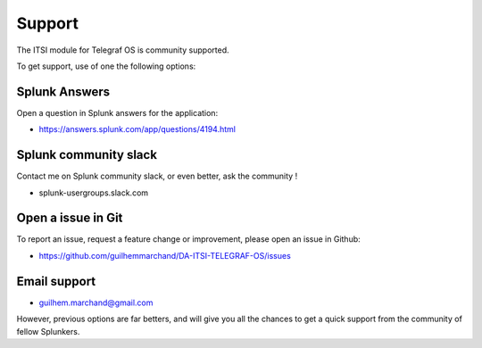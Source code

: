 Support
#######

The ITSI module for Telegraf OS is community supported.

To get support, use of one the following options:

Splunk Answers
==============

Open a question in Splunk answers for the application:

- https://answers.splunk.com/app/questions/4194.html

Splunk community slack
======================

Contact me on Splunk community slack, or even better, ask the community !

- splunk-usergroups.slack.com

Open a issue in Git
===================

To report an issue, request a feature change or improvement, please open an issue in Github:

- https://github.com/guilhemmarchand/DA-ITSI-TELEGRAF-OS/issues

Email support
=============

* guilhem.marchand@gmail.com

However, previous options are far betters, and will give you all the chances to get a quick support from the community of fellow Splunkers.

